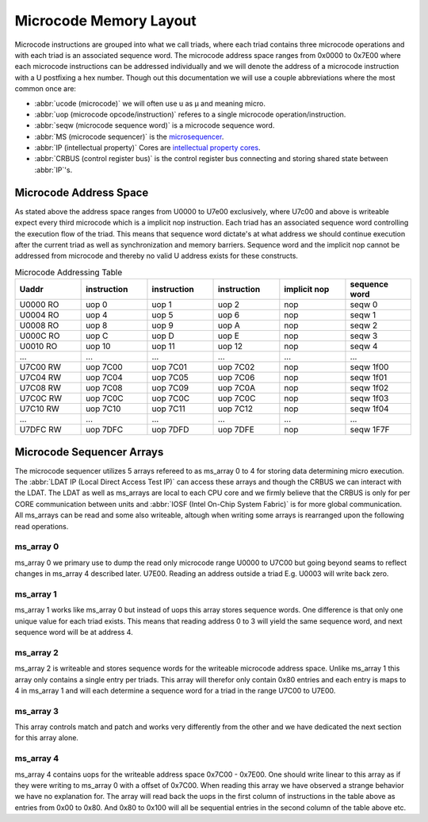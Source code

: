 Microcode Memory Layout
=================================

Microcode instructions are grouped into what we call triads, where each triad contains three microcode operations and with each triad is an associated sequence word.
The microcode address space ranges from 0x0000 to 0x7E00 where each microcode instructions can be addressed individually and we will denote the address of a microcode instruction with a U postfixing a hex number. Though out this documentation we will use a couple abbreviations where the most common once are:

* :abbr:`ucode (microcode)` we will often use u as µ and meaning micro.
* :abbr:`uop (microcode opcode/instruction)` referes to a single microcode operation/instruction.
* :abbr:`seqw (microcode sequence word)` is a microcode sequence word.
* :abbr:`MS (microcode sequencer)` is the `microsequencer <https://en.wikipedia.org/wiki/Microsequencer>`_.
* :abbr:`IP (intellectual property)` Cores are `intellectual property cores <https://en.wikipedia.org/wiki/Semiconductor_intellectual_property_core>`_.
* :abbr:`CRBUS (control register bus)` is the control register bus connecting and storing shared state between :abbr:`IP`'s.

Microcode Address Space
-----------------------

As stated above the address space ranges from U0000 to U7e00 exclusively, where U7c00 and above is writeable expect every third microcode which is a implicit nop instruction. Each triad has an associated sequence word controlling the execution flow of the triad. This means that sequence word dictate's at what address we should continue execution after the current triad as well as synchronization and memory barriers. Sequence word and the implicit nop cannot be addressed from microcode and thereby no valid U address exists for these constructs.

.. list-table:: Microcode Addressing Table
   :widths: 10 10 10 10 10 10
   :header-rows: 1

   * - Uaddr
     - instruction
     - instruction
     - instruction
     - implicit nop
     - sequence word
   * - U0000 RO
     - uop 0
     - uop 1
     - uop 2
     - nop
     - seqw 0
   * - U0004 RO
     - uop 4
     - uop 5
     - uop 6
     - nop
     - seqw 1
   * - U0008 RO
     - uop 8
     - uop 9
     - uop A
     - nop
     - seqw 2
   * - U000C RO
     - uop C
     - uop D
     - uop E
     - nop
     - seqw 3
   * - U0010 RO
     - uop 10
     - uop 11
     - uop 12
     - nop
     - seqw 4
   * - ...
     - ...
     - ...
     - ...
     - ...
     - ...
   * - U7C00 RW
     - uop 7C00
     - uop 7C01
     - uop 7C02
     - nop
     - seqw 1f00
   * - U7C04 RW
     - uop 7C04
     - uop 7C05
     - uop 7C06
     - nop
     - seqw 1f01
   * - U7C08 RW
     - uop 7C08
     - uop 7C09
     - uop 7C0A
     - nop
     - seqw 1f02
   * - U7C0C RW
     - uop 7C0C
     - uop 7C0C
     - uop 7C0C
     - nop
     - seqw 1f03
   * - U7C10 RW
     - uop 7C10
     - uop 7C11
     - uop 7C12
     - nop
     - seqw 1f04
   * - ...
     - ...
     - ...
     - ...
     - ...
     - ...
   * - U7DFC RW
     - uop 7DFC
     - uop 7DFD
     - uop 7DFE
     - nop
     - seqw 1F7F

Microcode Sequencer Arrays
--------------------------

The microcode sequencer utilizes 5 arrays refereed to as ms_array 0 to 4 for storing data determining micro execution. The :abbr:`LDAT IP (Local Direct Access Test IP)` can access these arrays and though the CRBUS we can interact with the LDAT. The LDAT as well as ms_arrays are local to each CPU core and we firmly believe that the CRBUS is only for per CORE communication between units and :abbr:`IOSF (Intel On-Chip System Fabric)` is for more global communication. All ms_arrays can be read and some also writeable, altough when writing some arrays is rearranged upon the following read operations.

ms_array 0
^^^^^^^^^^

ms_array 0 we primary use to dump the read only microcode range U0000 to U7C00 but going beyond seams to reflect changes in ms_array 4 described later. U7E00. Reading an address outside a triad E.g. U0003 will write back zero.


ms_array 1
^^^^^^^^^^

ms_array 1 works like ms_array 0 but instead of uops this array stores sequence words. One difference is that only one unique value for each triad exists. This means that reading address 0 to 3 will yield the same sequence word, and next sequence word will be at address 4.


ms_array 2
^^^^^^^^^^

ms_array 2 is writeable and stores sequence words for the writeable microcode address space. Unlike ms_array 1 this array only contains a single entry per triads. This array will therefor only contain 0x80 entries and each entry is maps to 4 in ms_array 1 and will each determine a sequence word for a triad in the range U7C00 to U7E00.

ms_array 3
^^^^^^^^^^

This array controls match and patch and works very differently from the other and we have dedicated the next section for this array alone.

ms_array 4
^^^^^^^^^^

ms_array 4 contains uops for the writeable address space 0x7C00 - 0x7E00. One should write linear to this array as if they were writing to ms_array 0 with a offset of 0x7C00. When reading this array we have observed a strange behavior we have no explanation for. The array will read back the uops in the first column of instructions in the table above as entries from 0x00 to 0x80. And 0x80 to 0x100 will all be sequential entries in the second column of the table above etc.

